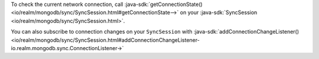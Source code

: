 To check the current network connection, call :java-sdk:`getConnectionState()
<io/realm/mongodb/sync/SyncSession.html#getConnectionState-->` on your 
:java-sdk:`SyncSession <io/realm/mongodb/sync/SyncSession.html>`.

You can also subscribe to connection changes on your ``SyncSession``
with :java-sdk:`addConnectionChangeListener()
<io/realm/mongodb/sync/SyncSession.html#addConnectionChangeListener-io.realm.mongodb.sync.ConnectionListener->`
